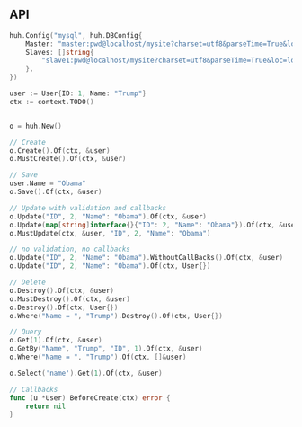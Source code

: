 ** API

   #+BEGIN_SRC go
   huh.Config("mysql", huh.DBConfig{
       Master: "master:pwd@localhost/mysite?charset=utf8&parseTime=True&loc=local",
	   Slaves: []string{
	       "slave1:pwd@localhost/mysite?charset=utf8&parseTime=True&loc=local",
	   },
   })

   user := User{ID: 1, Name: "Trump"}
   ctx := context.TODO()

   
   o = huh.New()

   // Create
   o.Create().Of(ctx, &user)
   o.MustCreate().Of(ctx, &user)

   // Save
   user.Name = "Obama"
   o.Save().Of(ctx, &user)

   // Update with validation and callbacks
   o.Update("ID", 2, "Name": "Obama").Of(ctx, &user)
   o.Update(map[string]interface{}{"ID": 2, "Name": "Obama"}).Of(ctx, &user)
   o.MustUpdate(ctx, &user, "ID", 2, "Name": "Obama")

   // no validation, no callbacks
   o.Update("ID", 2, "Name": "Obama").WithoutCallBacks().Of(ctx, &user)
   o.Update("ID", 2, "Name": "Obama").Of(ctx, User{})

   // Delete
   o.Destroy().Of(ctx, &user)
   o.MustDestroy().Of(ctx, &user)
   o.Destroy().Of(ctx, User{})
   o.Where("Name = ", "Trump").Destroy().Of(ctx, User{})

   // Query
   o.Get(1).Of(ctx, &user)
   o.GetBy("Name", "Trump", "ID", 1).Of(ctx, &user)
   o.Where("Name = ", "Trump").Of(ctx, []&user)

   o.Select('name').Get(1).Of(ctx, &user)

   // Callbacks
   func (u *User) BeforeCreate(ctx) error {
       return nil
   }
   #+END_SRC
